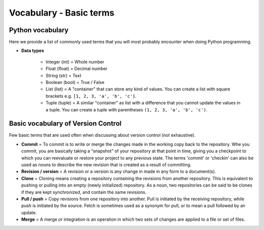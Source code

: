 Vocabulary - Basic terms
========================

Python vocabulary
-----------------

.. todo::

    Add links to dedicated parts of the documentation.

Here we provide a list of commonly used terms that you will most probably encounter when doing Python programming.

.. glossary::

  Index
     A number indicating the location of a specific value stored in Python lists or tuples. The first index value of list is always ``0``.

  Script
     A dedicated document for writing Python code that you can execute. Python script files should always have the ``.py`` file extension.

  Variable / *muuttuja*
     A way of storing values in the memory of the computer using specific names that you define.

     *Definition to be given in Finnish.*

- **Data types**

   - Integer (int) = Whole number

   - Float (float) = Decimal number

   - String (str) = Text

   - Boolean (bool) = True / False

   - List (list) = A "container" that can store any kind of values. You can create a list with square brackets e.g. ``[1, 2, 3, 'a', 'b', 'c']``.

   - Tuple (tuple) = A similar "container" as list with a difference that you cannot update the values in a tuple. You can create a tuple with parentheses ``(1, 2, 3, 'a', 'b', 'c')``.

Basic vocabulary of Version Control
-----------------------------------

Few basic terms that are used often when discussing about version
control (not exhaustive).

.. glossary::

  Repository
     A location where all the files for a particular project are stored, usually abbreviated to “repo.”
     Each project will have its own repo, which is usually located on a server and can be accessed by a unique URL (a link to GitHub page for example).


-  **Commit** = To commit is to write or merge the changes made in the
   working copy back to the repository. Whe you commit, you are
   basically taking a “snapshot” of your repository at that point in
   time, giving you a checkpoint to which you can reevaluate or restore
   your project to any previous state. The terms 'commit' or 'checkin'
   can also be used as nouns to describe the new revision that is
   created as a result of committing.

-  **Revision / version** = A revision or a version is any change in
   made in any form to a document(s).

-  **Clone** = Cloning means creating a repository containing the
   revisions from another repository. This is equivalent to pushing or
   pulling into an empty (newly initialized) repository. As a noun, two
   repositories can be said to be clones if they are kept synchronized,
   and contain the same revisions.

-  **Pull / push** = Copy revisions from one repository into another.
   Pull is initiated by the receiving repository, while push is
   initiated by the source. Fetch is sometimes used as a synonym for
   pull, or to mean a pull followed by an update.

-  **Merge** = A merge or integration is an operation in which two sets
   of changes are applied to a file or set of files.
